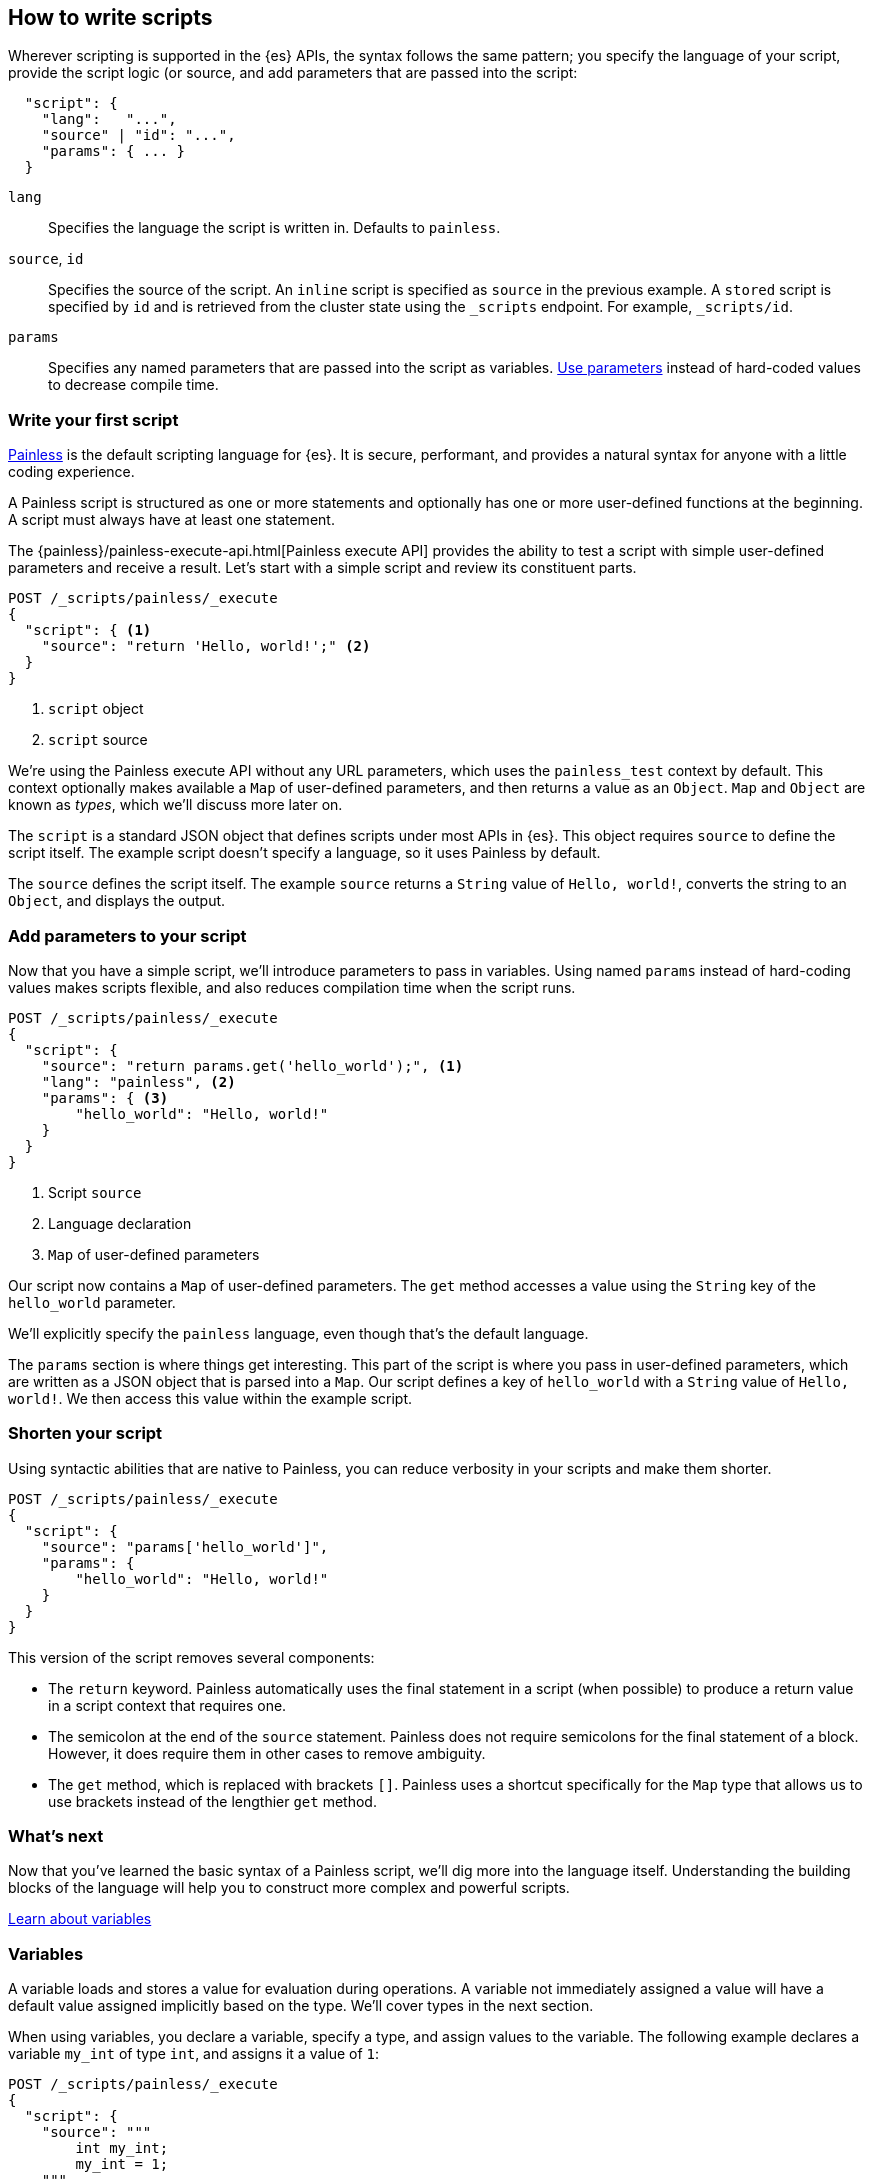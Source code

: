 [[modules-scripting-using]]
== How to write scripts

Wherever scripting is supported in the {es} APIs, the syntax follows the same
pattern; you specify the language of your script, provide the script logic (or
source, and add parameters that are passed into the script:

[source,js]
-------------------------------------
  "script": {
    "lang":   "...",
    "source" | "id": "...",
    "params": { ... }
  }
-------------------------------------
// NOTCONSOLE

`lang`::

    Specifies the language the script is written in. Defaults to `painless`.

`source`, `id`::

    Specifies the source of the script. An `inline` script is specified as `source` in the previous example. A `stored` script is specified by `id` and is retrieved from the cluster state using the `_scripts` endpoint. For
    example, `_scripts/id`.

`params`::

    Specifies any named parameters that are passed into the script as
    variables. <<prefer-params,Use parameters>> instead of hard-coded values to decrease compile time.

[discrete]
[[hello-world-script]]
=== Write your first script
<<modules-scripting-painless,Painless>> is the default scripting language
for {es}. It is secure, performant, and provides a natural syntax for anyone
with a little coding experience.

A Painless script is structured as one or more statements and optionally
has one or more user-defined functions at the beginning. A script must always
have at least one statement.

The {painless}/painless-execute-api.html[Painless execute API] provides the ability to
test a script with simple user-defined parameters and receive a result. Let's
start with a simple script and review its constituent parts.

[source,console]
----
POST /_scripts/painless/_execute
{
  "script": { <1>
    "source": "return 'Hello, world!';" <2>
  }
}
----
<1> `script` object
<2> `script` source

We're using the Painless execute API without any URL parameters, which uses
the `painless_test` context by default. This context optionally makes
available a `Map` of user-defined parameters, and then returns a value as an
`Object`. `Map` and `Object` are known as _types_, which we'll discuss more
later on.

The `script` is a standard JSON object that defines scripts under most APIs
in {es}. This object requires `source` to define the script itself. The
example script doesn't specify a language, so it uses Painless by default.

The `source` defines the script itself. The example `source` returns a
`String` value of `Hello, world!`, converts the string to an `Object`, and
displays the output.

[discrete]
[[script-add-parameters]]
=== Add parameters to your script
Now that you have a simple script, we'll introduce parameters to pass in
variables. Using named `params` instead of hard-coding values makes scripts
flexible, and also reduces compilation time when the script runs.

[source,console]
----
POST /_scripts/painless/_execute
{
  "script": {
    "source": "return params.get('hello_world');", <1>
    "lang": "painless", <2>
    "params": { <3>
        "hello_world": "Hello, world!"
    }
  }
}
----
<1> Script `source`
<2> Language declaration
<3> `Map` of user-defined parameters

Our script now contains a `Map` of user-defined parameters. The `get` method
accesses a value using the `String` key of the `hello_world` parameter.

We'll explicitly specify the `painless` language, even though that's the
default language.

The `params` section is where things get interesting. This part of the script
is where you pass in user-defined parameters, which are written as a JSON
object that is parsed into a `Map`. Our script defines a key of `hello_world`
with a `String` value of `Hello, world!`. We then access this value within
the example script.

[discrete]
[[script-shorten-syntax]]
=== Shorten your script
Using syntactic abilities that are native to Painless, you can reduce verbosity
in your scripts and make them shorter.

[source,console]
----
POST /_scripts/painless/_execute
{
  "script": {
    "source": "params['hello_world']",
    "params": {
        "hello_world": "Hello, world!"
    }
  }
}
----

This version of the script removes several components:

* The `return` keyword. Painless automatically uses the final statement in a
script (when possible) to produce a return value in a script context that
requires one.
* The semicolon at the end of the `source` statement. Painless does not
require semicolons for the final statement of a block. However, it does require
them in other cases to remove ambiguity.
* The `get` method, which is replaced with brackets `[]`. Painless
uses a shortcut specifically for the `Map` type that allows us to use brackets
instead of the lengthier `get` method.

[discrete]
[[script-whats-next]]
=== What's next
Now that you've learned the basic syntax of a Painless script, we'll dig more
into the language itself. Understanding the building blocks of the language
will help you to construct more complex and powerful scripts.

<<script-spec-variables,Learn about variables>>

[[script-spec-variables]]
=== Variables
A variable loads and stores a value for evaluation during operations. A
variable not immediately assigned a value will have a default value assigned
implicitly based on the type. We'll cover types in the next section.

When using variables, you declare a variable, specify a type, and assign
values to the variable. The following example declares a variable `my_int` of
type `int`, and assigns it a value of `1`:

[source,console]
----
POST /_scripts/painless/_execute
{
  "script": {
    "source": """
        int my_int;
        my_int = 1;
    """
  }
}
----

When declaring a variable, specify the type followed by an identifier. After
declaring variables, you can use them in scripts by referring to their
identifier.

Use the assignment operator `=` to store a value in a variable for use in
subsequent operations. Any operation that produces a value can be assigned to
any variable as long as the types are the same, or the resultant type can be
implicitly cast to the variable type.

[discrete]
[[variables-whats-next]]
=== What's next
Now that you understand variables, you can learn about the data types that
Painless supports. When you declare a variable, you assign it a supported type.

<<script-spec-types,Learn about types>>

[[script-spec-types]]
=== Types
A type is a classification of data used to define the properties of a value.
These properties specify what data a value represents and the rules for how a
value is evaluated during an operation. Each type belongs to one of the
following categories: primitive, reference, or dynamic.

[[script-type-primitive]]
==== Primitive types
A primitive type holds a singular piece of data. Examples of
{painless}/painless-types.html#primitive-types[available primitive types] are
`byte`, `int`, and `long`. Primitive types can also specify the size and type
of a variable value. For example, an `int` is 32-bit and stores whole numbers,
whereas a `double` is 64-bit and stores fractional numbers.

The following example declares three primitive types:

[source,console]
----
POST /_scripts/painless/_execute
{
  "script": {
    "source": """
        int my_int; <1>
        my_int = 1; <2>
        double my_double = 2.0; <3>
    """
  }
}
----
<1> Primitive `int` type declaration
<2> Primitive `int` type assignment with an `int` constant
<3> Primitive `double` type declaration with assignment of a `double` constant

You can declare a primitive type <<script-spec-variables,variable>> or access a
primitive type member field from a reference type instance, and assign it a
primitive type value for evaluation during later operations. But what's a
<<script-type-reference,reference type>>?

[[script-type-reference]]
==== Reference types
A reference type is a mutable object accessed through different variables that
change the underlying instance. Reference types hold references to
objects and provide a way to access them. You define reference types as part of
the API for scripts.

When you assign a primitive type to another variable, that variable gets a
*copy* of the contents of the original primitive type. For example, declare
variable `a` and assign it a value, and then set `b` equal to `a`.

[source,console]
----
POST /_scripts/painless/_execute
{
  "script": {
    "source": """
        int a = 123;
        int b = a;
        a = 456;
        return b;
    """
  }
}
----

Even if you declare a new value for `a`, returning `b` results in a value of
`123`, which is the value declared for `a` that variable `b` knows about.
Because of this relationship, we can say that `b` is a _reference_ to `a`.

[source,console-result]
----
{
  "result" : "123"
}
----
// TEST[continued]

[discrete]
===== How to use reference types
What if you want to modify the types and values that are part of a reference
type? That's where you can leverage the magic of reference types! You can have
multiple reference type values that point to the _same_ instance, which means
you don't have to modify the instance itself.

To illustrate the magic of reference types, we'll update a reference type
within a script. The following request creates two new `ArrayList` objects
named `first` and `last`. The script creates another object named `current`,
which references the `first` object.

The `for` loop iterates through every number from `0` to `99` and adds a
condition that if an integer equals `5`, change the reference of `current` to
`last`.

[source,console]
----
POST /_scripts/painless/_execute
{
  "script": {
    "source": """
        List first = new ArrayList();
        List last = new ArrayList();
        List current = first; <1>
        for (int i = 0; i < 100; i++) {
          current.add(i);
          if (i == 5) {
            current = last; <2>
            }
        }
        return last;
    """
  }
}
----
<1> Set `current` equal to `first`
<2> Modify `current` to make it equal to `last`

As the script begins iterating from `0` to `99`, it reaches `5` and triggers
the condition in the `for` loop. The script returns the following result, which
includes all values from `6` to `99`.

Our script didn't change the `first` or `last` objects, but instead changed the
reference of `current`. This ability to modify referenced values without
changing the underlying variable value allows you to write powerful scripts
with dynamic capabilites.

[source,console-result]
----
{
  "result" : "[6, 7, 8, 9, 10, 11, 12, 13, 14, 15, 16, 17, 18, 19, 20, 21, 22,
  23, 24, 25, 26, 27, 28, 29, 30, 31, 32, 33, 34, 35, 36, 37, 38, 39, 40, 41,
  42, 43, 44, 45, 46, 47, 48, 49, 50, 51, 52, 53, 54, 55, 56, 57, 58, 59, 60,
  61, 62, 63, 64, 65, 66, 67, 68, 69, 70, 71, 72, 73, 74, 75, 76, 77, 78, 79,
  80, 81, 82, 83, 84, 85, 86, 87, 88, 89, 90, 91, 92, 93, 94, 95, 96, 97, 98,
  99]"
}
----
// TEST[continued]

[[script-type-dynamic]]
==== Dynamic types
A dynamic type can represent the value of any primitive type or reference type
using a single type named `def`. A `def` type value mimics the behavior of
whatever value it represents at runtime. Because a `def` type can mimic
multiple types, it always represents the last child descendant type value of
any type value when evaluated. The default value for a newly-declared `def`
type variable is `null`.

NOTE: Using the `def` type can have a slight impact on performance. Use only
primitive types and reference types directly when performance is critical.

[discrete]
===== How to use dynamic types
So how do dynamic types work in practice? Let's look at a basic example. The
following script creates an empty `List` named `x` and adds `1` to the list.
The script then declares an `int` named `y` and says that it's equal to an `int`
named `x`.

[source,console]
----
POST /_scripts/painless/_execute
{
  "script": {
    "source": """
        List x = []; <1>
        x.add(1);
        int y = (int)x[0];
        y.toString();
    """
  }
}
----
<1> The brackets `[]` indicate that this is an empty list.

We can simplify that request by using `def`. Instead of explicitly declaring
a variable named `y` and equating it to `x`, we can say that `def y = x[0]`.
Now, the `y` variable will mimic `x` however it's defined.

[source,console]
----
POST /_scripts/painless/_execute
{
  "script": {
    "source": """
        List x = [];
        x.add(1);
        def y = x[0];
        y.toString();
    """
  }
}
----

[discrete]
===== How to _really_ use dynamic types
So a `def` type is just another way to shorten scripts, right? True, but the
real magic is that a `def` type variable can change the type it represents
during the compilation and evaluation of a script. This capability is incredibly
powerful when your script is retrieving data, especially `doc` values.

We'll talk more about retrieving data later on, but the main takeaway relating
to `def` values is this: you don't really need to know what primitive type your
data is; you can just use a `def` type and then start operating on the data.

For example, the following request starts with a list that includes primitive
types of `int`, `double`, and `String`. The request then declares an empty
`String` and introduces a `for` loop. This loop iterates through the values in
the list and changes the value three times:

* `1` is an `int`
* `2.0` is a `double`
* `'3'` is a `string`

[source,console]
----
POST /_scripts/painless/_execute
{
  "script": {
    "source": """
      List list = [1, 2.0, '3'];
      String string = "";
      for (def value : list) {
        string += value.toString();
        }
    """
  }
}
----

The type changes occur automatically without doing anything other than using
`def` and iterating through the values. Painless changes the type for you so
that you can focus on writing your script without worrying about what your data
type is.

[discrete]
[[types-whats-next]]
==== What's next
These types are the most basic structures in Painless. There are {painless}/painless-types.html[other types] that you can learn about as you script writing
skills develop. Now that you've learned about types and variables, you can
start combining them with operators.

At this point, you know how to write basic scripts that incorporate different
types and variables to calculate values. This knowledge is foundational for
writing Painless scripts. Now that you understand how to write a script, you
need to know about how your script accesses data.

<<modules-scripting-fields,Learn about accessing document fields and data>>
